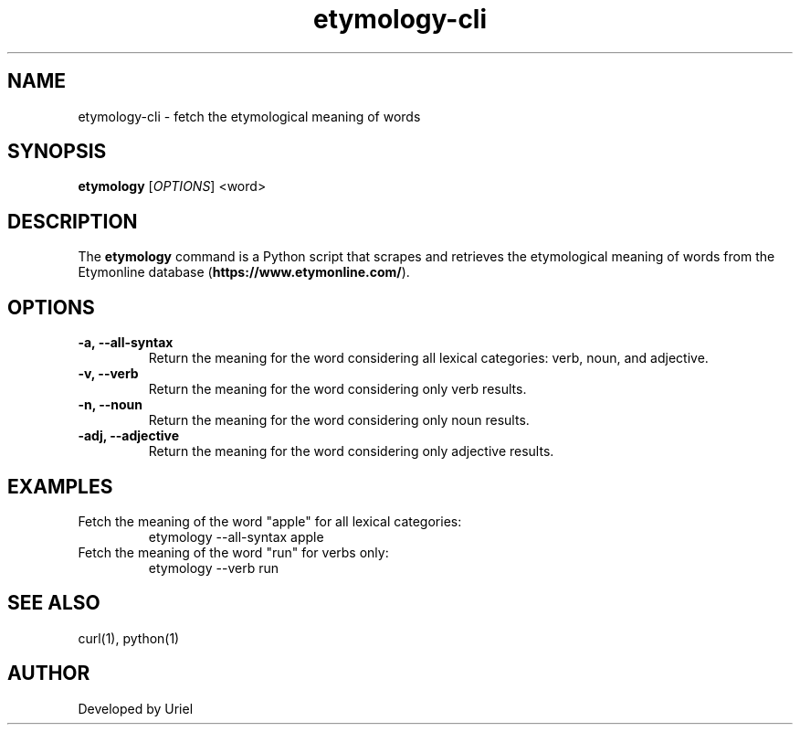 .TH "etymology-cli" "1" "January 2025" "etymology" "User Commands"
.SH NAME
etymology-cli \- fetch the etymological meaning of words
.SH SYNOPSIS
.B etymology
[\fI\,OPTIONS\/\fR] <word>
.SH DESCRIPTION
The \fBetymology\fR command is a Python script that scrapes and retrieves the etymological meaning of words from the Etymonline database 
(\fBhttps://www.etymonline.com/\fR).

.SH OPTIONS
.TP
.B \-a, \-\-all-syntax
Return the meaning for the word considering all lexical categories: verb, noun, and adjective.
.TP
.B \-v, \-\-verb
Return the meaning for the word considering only verb results.
.TP
.B \-n, \-\-noun
Return the meaning for the word considering only noun results.
.TP
.B \-adj, \-\-adjective
Return the meaning for the word considering only adjective results.

.SH EXAMPLES
.TP
Fetch the meaning of the word "apple" for all lexical categories:
.EX
etymology --all-syntax apple
.EE

.TP
Fetch the meaning of the word "run" for verbs only:
.EX
etymology --verb run
.EE

.SH SEE ALSO
curl(1), python(1)
.SH AUTHOR
Developed by Uriel
